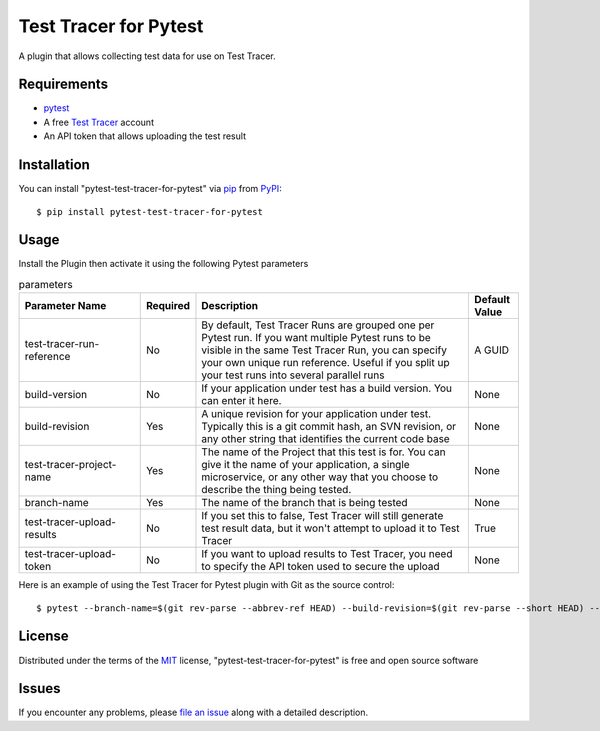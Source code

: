 =================================
Test Tracer for Pytest
=================================

.. image:: https://img.shields.io/pypi/v/pytest-test-tracer-for-pytest.svg
    :target: https://pypi.org/project/pytest-test-tracer-for-pytest
    :alt: PyPI version

.. image:: https://img.shields.io/pypi/pyversions/pytest-test-tracer-for-pytest.svg
    :target: https://pypi.org/project/pytest-test-tracer-for-pytest
    :alt: Python versions

.. image:: https://github.com/testreporter/test-tracer-for-pytest/actions/workflows/main.yml/badge.svg
    :target: https://github.com/testreporter/test-tracer-for-pytest/actions/workflows/main.yml
    :alt: See Build Status on GitHub Actions

A plugin that allows collecting test data for use on Test Tracer.


Requirements
------------

* `pytest`_
* A free `Test Tracer`_ account
* An API token that allows uploading the test result



Installation
------------

You can install "pytest-test-tracer-for-pytest" via `pip`_ from `PyPI`_::

    $ pip install pytest-test-tracer-for-pytest


Usage
-----

Install the Plugin then activate it using the following Pytest parameters

.. list-table:: parameters
   :widths: 25 8 57 10
   :header-rows: 1

   * - Parameter Name
     - Required
     - Description
     - Default Value
   * - test-tracer-run-reference
     - No
     - By default, Test Tracer Runs are grouped one per Pytest run. If you want multiple Pytest runs to be visible in the same Test Tracer Run, you can specify your own unique run reference. Useful if you split up your test runs into several parallel runs
     - A GUID
   * - build-version
     - No
     - If your application under test has a build version. You can enter it here.
     - None
   * - build-revision
     - Yes
     - A unique revision for your application under test. Typically this is a git commit hash, an SVN revision, or any other string that identifies the current code base
     - None
   * - test-tracer-project-name
     - Yes
     - The name of the Project that this test is for. You can give it the name of your application, a single microservice, or any other way that you choose to describe the thing being tested.
     - None
   * - branch-name
     - Yes
     - The name of the branch that is being tested
     - None
   * - test-tracer-upload-results
     - No
     - If you set this to false, Test Tracer will still generate test result data, but it won't attempt to upload it to Test Tracer
     - True
   * - test-tracer-upload-token
     - No
     - If you want to upload results to Test Tracer, you need to specify the API token used to secure the upload
     - None

Here is an example of using the Test Tracer for Pytest plugin with Git as the source control::

$ pytest --branch-name=$(git rev-parse --abbrev-ref HEAD) --build-revision=$(git rev-parse --short HEAD) --test-tracer-project-name="Your Project Name" --test-tracer-upload-token="Your Test Tracer Upload Token"

License
-------

Distributed under the terms of the `MIT`_ license, "pytest-test-tracer-for-pytest" is free and open source software


Issues
------

If you encounter any problems, please `file an issue`_ along with a detailed description.

.. _`MIT`: https://opensource.org/licenses/MIT
.. _`BSD-3`: https://opensource.org/licenses/BSD-3-Clause
.. _`GNU GPL v3.0`: https://www.gnu.org/licenses/gpl-3.0.txt
.. _`Apache Software License 2.0`: https://www.apache.org/licenses/LICENSE-2.0
.. _`cookiecutter-pytest-plugin`: https://github.com/pytest-dev/cookiecutter-pytest-plugin
.. _`file an issue`: https://github.com/testreporter/test-tracer-for-pytest/issues
.. _`pytest`: https://github.com/pytest-dev/pytest
.. _`tox`: https://tox.readthedocs.io/en/latest/
.. _`pip`: https://pypi.org/project/pip/
.. _`PyPI`: https://pypi.org/project
.. _`Test Tracer`: https://testtracer.io

